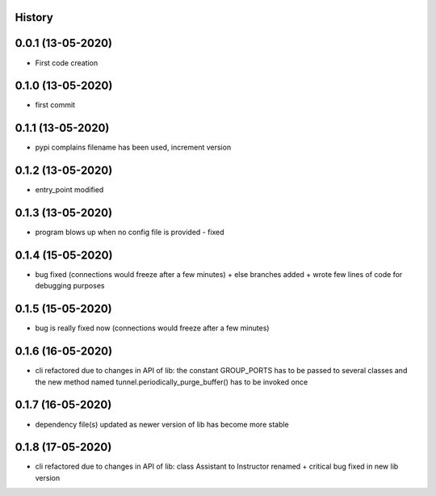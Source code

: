 .. :changelog:

History
-------

0.0.1 (13-05-2020)
---------------------

* First code creation


0.1.0 (13-05-2020)
------------------

* first commit


0.1.1 (13-05-2020)
------------------

* pypi complains filename has been used, increment version


0.1.2 (13-05-2020)
------------------

* entry_point modified


0.1.3 (13-05-2020)
------------------

* program blows up when no config file is provided - fixed


0.1.4 (15-05-2020)
------------------

* bug fixed (connections would freeze after a few minutes) + else branches added + wrote few lines of code for debugging purposes


0.1.5 (15-05-2020)
------------------

* bug is really fixed now (connections would freeze after a few minutes)


0.1.6 (16-05-2020)
------------------

* cli refactored due to changes in API of lib: the constant GROUP_PORTS has to be passed to several classes and the new method named tunnel.periodically_purge_buffer() has to be invoked once


0.1.7 (16-05-2020)
------------------

* dependency file(s) updated as newer version of lib has become more stable


0.1.8 (17-05-2020)
------------------

* cli refactored due to changes in API of lib: class Assistant to Instructor renamed + critical bug fixed in new lib version
